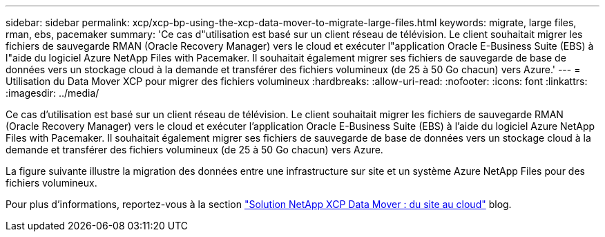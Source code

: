 ---
sidebar: sidebar 
permalink: xcp/xcp-bp-using-the-xcp-data-mover-to-migrate-large-files.html 
keywords: migrate, large files, rman, ebs, pacemaker 
summary: 'Ce cas d"utilisation est basé sur un client réseau de télévision. Le client souhaitait migrer les fichiers de sauvegarde RMAN (Oracle Recovery Manager) vers le cloud et exécuter l"application Oracle E-Business Suite (EBS) à l"aide du logiciel Azure NetApp Files with Pacemaker. Il souhaitait également migrer ses fichiers de sauvegarde de base de données vers un stockage cloud à la demande et transférer des fichiers volumineux (de 25 à 50 Go chacun) vers Azure.' 
---
= Utilisation du Data Mover XCP pour migrer des fichiers volumineux
:hardbreaks:
:allow-uri-read: 
:nofooter: 
:icons: font
:linkattrs: 
:imagesdir: ../media/


[role="lead"]
Ce cas d'utilisation est basé sur un client réseau de télévision. Le client souhaitait migrer les fichiers de sauvegarde RMAN (Oracle Recovery Manager) vers le cloud et exécuter l'application Oracle E-Business Suite (EBS) à l'aide du logiciel Azure NetApp Files with Pacemaker. Il souhaitait également migrer ses fichiers de sauvegarde de base de données vers un stockage cloud à la demande et transférer des fichiers volumineux (de 25 à 50 Go chacun) vers Azure.

La figure suivante illustre la migration des données entre une infrastructure sur site et un système Azure NetApp Files pour des fichiers volumineux.

Pour plus d'informations, reportez-vous à la section https://blog.netapp.com/XCP-cloud-data-migration["Solution NetApp XCP Data Mover : du site au cloud"^] blog.
